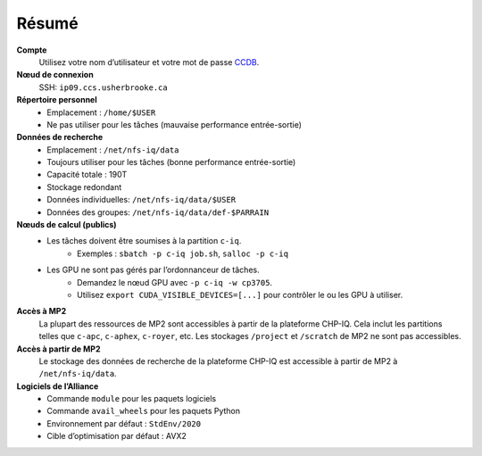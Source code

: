 Résumé
======

**Compte**
    Utilisez votre nom d’utilisateur et votre mot de passe `CCDB
    <https://ccdb.alliancecan.ca/>`_.

**Nœud de connexion**
    SSH: ``ip09.ccs.usherbrooke.ca``

**Répertoire personnel**
    - Emplacement : ``/home/$USER``
    - Ne pas utiliser pour les tâches (mauvaise performance entrée-sortie)

**Données de recherche**
    - Emplacement : ``/net/nfs-iq/data``
    - Toujours utiliser pour les tâches (bonne performance entrée-sortie)
    - Capacité totale : 190T
    - Stockage redondant
    - Données individuelles: ``/net/nfs-iq/data/$USER``
    - Données des groupes: ``/net/nfs-iq/data/def-$PARRAIN``

**Nœuds de calcul (publics)**
    .. include:: nœuds/public.rst

    - Les tâches doivent être soumises à la partition ``c-iq``.
        - Exemples : ``sbatch -p c-iq job.sh``, ``salloc -p c-iq``
    - Les GPU ne sont pas gérés par l’ordonnanceur de tâches.
        - Demandez le nœud GPU avec ``-p c-iq -w cp3705``.
        - Utilisez ``export CUDA_VISIBLE_DEVICES=[...]`` pour contrôler le ou
          les GPU à utiliser.

**Accès à MP2**
    La plupart des ressources de MP2 sont accessibles à partir de la plateforme
    CHP-IQ. Cela inclut les partitions telles que ``c-apc``, ``c-aphex``,
    ``c-royer``, etc. Les stockages ``/project`` et ``/scratch`` de MP2 ne sont
    pas accessibles.

**Accès à partir de MP2**
    Le stockage des données de recherche de la plateforme CHP-IQ est accessible
    à partir de MP2 à ``/net/nfs-iq/data``.

**Logiciels de l’Alliance**
    - Commande ``module`` pour les paquets logiciels
    - Commande ``avail_wheels`` pour les paquets Python
    - Environnement par défaut : ``StdEnv/2020``
    - Cible d’optimisation par défaut : AVX2
